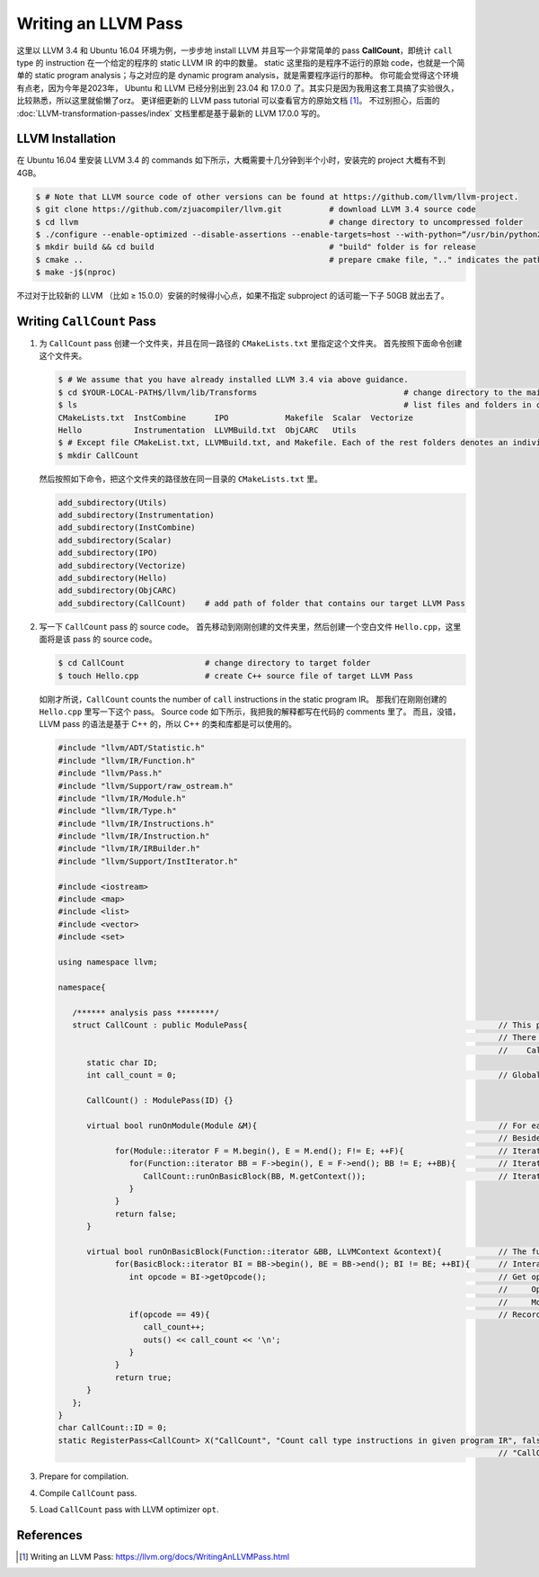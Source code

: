 Writing an LLVM Pass
=====

这里以 LLVM 3.4 和 Ubuntu 16.04 环境为例，一步步地 install LLVM 并且写一个非常简单的 pass **CallCount**，即统计 ``call`` type 的 instruction 在一个给定的程序的 static LLVM IR 的中的数量。
static 这里指的是程序不运行的原始 code，也就是一个简单的 static program analysis；与之对应的是 dynamic program analysis，就是需要程序运行的那种。
你可能会觉得这个环境有点老，因为今年是2023年， Ubuntu 和 LLVM 已经分别出到 23.04 和 17.0.0 了。其实只是因为我用这套工具搞了实验很久，比较熟悉，所以这里就偷懒了orz。
更详细更新的 LLVM pass tutorial 可以查看官方的原始文档 [#ref1]_。
不过别担心，后面的 :doc:`LLVM-transformation-passes/index` 文档里都是基于最新的 LLVM 17.0.0 写的。

LLVM Installation
------------
在 Ubuntu 16.04 里安装 LLVM 3.4 的 commands 如下所示，大概需要十几分钟到半个小时，安装完的 project 大概有不到 4GB。

.. code-block:: console

   $ # Note that LLVM source code of other versions can be found at https://github.com/llvm/llvm-project.
   $ git clone https://github.com/zjuacompiler/llvm.git          # download LLVM 3.4 source code
   $ cd llvm                                                     # change directory to uncompressed folder
   $ ./configure --enable-optimized --disable-assertions --enable-targets=host --with-python=“/usr/bin/python2” # configure dependencies before you build LLVM                                  
   $ mkdir build && cd build                                     # "build" folder is for release
   $ cmake ..                                                    # prepare cmake file, ".." indicates the path to source code
   $ make -j$(nproc)    

不过对于比较新的 LLVM （比如 ≥ 15.0.0）安装的时候得小心点，如果不指定 subproject 的话可能一下子 50GB 就出去了。

Writing ``CallCount`` Pass
------------

1. 为 ``CallCount`` pass 创建一个文件夹，并且在同一路径的 ``CMakeLists.txt`` 里指定这个文件夹。
   首先按照下面命令创建这个文件夹。

   .. code-block:: console

      $ # We assume that you have already installed LLVM 3.4 via above guidance.
      $ cd $YOUR-LOCAL-PATH$/llvm/lib/Transforms                               # change directory to the main folder that contains the LLVM Passes
      $ ls                                                                     # list files and folders in current path
      CMakeLists.txt  InstCombine      IPO            Makefile  Scalar  Vectorize
      Hello           Instrumentation  LLVMBuild.txt  ObjCARC   Utils
      $ # Except file CMakeList.txt, LLVMBuild.txt, and Makefile. Each of the rest folders denotes an individual LLVM Pass.
      $ mkdir CallCount

   然后按照如下命令，把这个文件夹的路径放在同一目录的 ``CMakeLists.txt`` 里。

   .. code-block:: console

      add_subdirectory(Utils)
      add_subdirectory(Instrumentation)
      add_subdirectory(InstCombine)
      add_subdirectory(Scalar)
      add_subdirectory(IPO)
      add_subdirectory(Vectorize)
      add_subdirectory(Hello)
      add_subdirectory(ObjCARC)
      add_subdirectory(CallCount)    # add path of folder that contains our target LLVM Pass

2. 写一下 ``CallCount`` pass 的 source code。
   首先移动到刚刚创建的文件夹里，然后创建一个空白文件 ``Hello.cpp``，这里面将是该 pass 的 source code。

   .. code-block:: console

      $ cd CallCount                 # change directory to target folder
      $ touch Hello.cpp              # create C++ source file of target LLVM Pass

   如刚才所说，``CallCount`` counts the number of ``call`` instructions in the static program IR。
   那我们在刚刚创建的 ``Hello.cpp`` 里写一下这个 pass。
   Source code 如下所示，我把我的解释都写在代码的 comments 里了。
   而且，没错，LLVM pass 的语法是基于 C++ 的，所以 C++ 的类和库都是可以使用的。

   .. code-block:: C++

      #include "llvm/ADT/Statistic.h"
      #include "llvm/IR/Function.h"
      #include "llvm/Pass.h"
      #include "llvm/Support/raw_ostream.h"
      #include "llvm/IR/Module.h"
      #include "llvm/IR/Type.h"
      #include "llvm/IR/Instructions.h"
      #include "llvm/IR/Instruction.h"
      #include "llvm/IR/IRBuilder.h"
      #include "llvm/Support/InstIterator.h"

      #include <iostream>
      #include <map>
      #include <list>
      #include <vector>
      #include <set>

      using namespace llvm;

      namespace{

         /****** analysis pass ********/
         struct CallCount : public ModulePass{                                                     // This pass is developed based on ModulePass.
                                                                                                   // There are also some other LLVM classes, such as:
                                                                                                   //    CallGraphSCCPass, FunctionPass, LoopPass, and RegionPass.
            static char ID;
            int call_count = 0;                                                                    // Global variable that records the number of call type instructions.

            CallCount() : ModulePass(ID) {}

            virtual bool runOnModule(Module &M){                                                   // For each program IR, load it as a Module.
                                                                                                   // Besides, you can regard this as the Main Function of this Pass.
                  for(Module::iterator F = M.begin(), E = M.end(); F!= E; ++F){                    // Iterate each function in this Module.
                     for(Function::iterator BB = F->begin(), E = F->end(); BB != E; ++BB){         // Iterate each basic-block in current function.
                        CallCount::runOnBasicBlock(BB, M.getContext());                            // Iterate each instructions in current basic-block.
                     }
                  }
                  return false;
            }

            virtual bool runOnBasicBlock(Function::iterator &BB, LLVMContext &context){            // The function that is used above, input is current basic-block.
                  for(BasicBlock::iterator BI = BB->begin(), BE = BB->end(); BI != BE; ++BI){      // Interate each instructions in current basic-block.
                     int opcode = BI->getOpcode();                                                 // Get opcode of current instruction:
                                                                                                   //     Opcode is the unique number for each instruction type.
                                                                                                   //     More details can be found at $YOUR-LOCAL-PATH$/llvm/include/llvm/IR/instruction.def
                     if(opcode == 49){                                                             // Record if the type of current instruction is "call".
                        call_count++;
                        outs() << call_count << '\n';
                     }
                  }
                  return true;
            }
         };
      }
      char CallCount::ID = 0;
      static RegisterPass<CallCount> X("CallCount", "Count call type instructions in given program IR", false, false);
                                                                                                   // "CallCount" is the unique flag of this pass while being loaded by opt command.
   

3. Prepare for compilation.
4. Compile ``CallCount`` pass.
5. Load ``CallCount`` pass with LLVM optimizer ``opt``.

References
--------
.. [#ref1] Writing an LLVM Pass: https://llvm.org/docs/WritingAnLLVMPass.html

